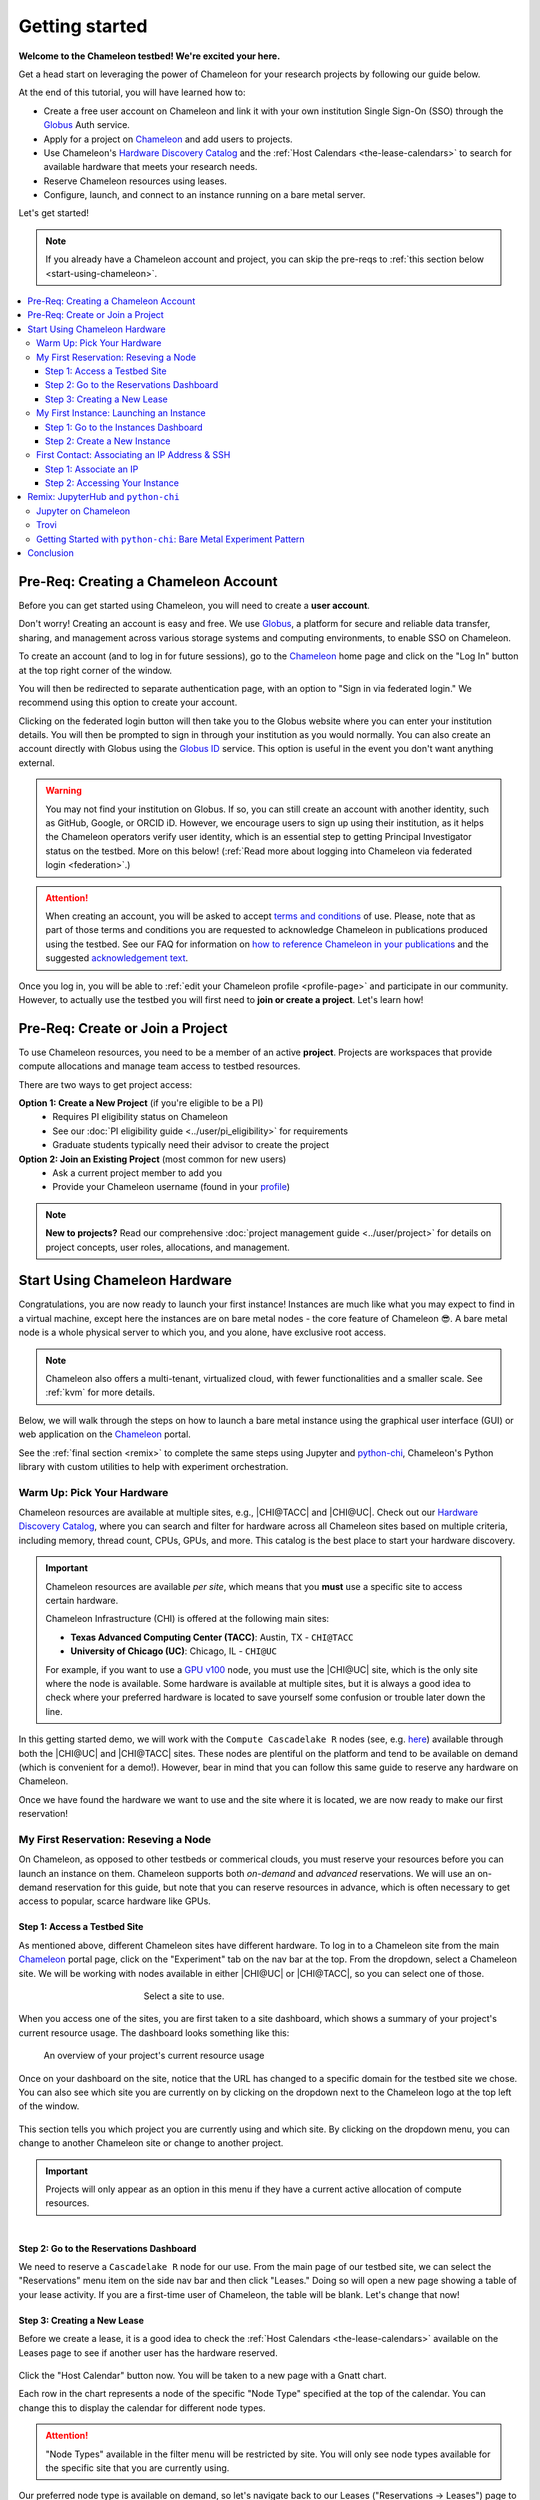 .. _`service hours`: https://chameleoncloud.org/learn/frequently-asked-questions/#toc-what-are-the-units-of-an-allocation-and-how-am-i-charged-

.. _`Hardware Discovery Catalog`: https://chameleoncloud.org/hardware/

.. _globus: https://www.globus.org/

.. _Chameleon: https://chameleoncloud.org/

.. _InCommon: https://incommon.org/federation

.. _`User Dashboard`: https://chameleoncloud.org/user/dashboard/

.. _`Projects Dashboard`: https://chameleoncloud.org/user/projects/

.. _python-chi: https://python-chi.readthedocs.io/en/latest/

.. _`GPU v100`: https://chameleoncloud.org/hardware/node/sites/uc/clusters/chameleon/nodes/24401231-4587-4377-a5ff-cc8b51ab99ac/

.. _`Bare Metal Experiment Pattern`: https://chameleoncloud.org/experiment/share/370ce99a-3e03-43e9-83e3-b61fd9692dc0

.. _`Appliances Catalog`: https://chameleoncloud.org/appliances/

.. _getting-started:

================
Getting started
================

.. image:: ../_static/imgs/getting_started/chameleon-at-work.jpg

**Welcome to the Chameleon testbed! We're excited your here.**

Get a head start on leveraging the power of Chameleon for your research
projects by following our guide below.

At the end of this tutorial, you will have learned how to:

- Create a free user account on Chameleon and link it with your own
  institution Single Sign-On (SSO) through the Globus_ Auth service.
- Apply for a project on Chameleon_ and add users to projects.
- Use Chameleon's `Hardware Discovery Catalog`_ and the :ref:`Host Calendars
  <the-lease-calendars>` to search for available hardware that meets your
  research needs.
- Reserve Chameleon resources using leases.
- Configure, launch, and connect to an instance running on a bare metal server.

Let's get started!

.. note::
   If you already have a Chameleon account and project, you can skip the pre-reqs 
   to :ref:`this section below <start-using-chameleon>`.

.. contents:: :local:

.. _getting-started-user:

Pre-Req: Creating a Chameleon Account
=====================================

Before you can get started using Chameleon, you will need to create a **user
account**.

Don't worry! Creating an account is easy and free. We use Globus_, a platform
for secure and reliable data transfer, sharing, and management across various
storage systems and computing environments, to enable SSO on Chameleon.

To create an account (and to log in for future sessions), go to the Chameleon_
home page and click on the "Log In" button at the top right corner of the
window.

.. image:: ../_static/imgs/getting_started/chameleon-login.png

You will then be redirected to separate authentication page, with an option to
"Sign in via federated login." We recommend using this option to create your
account.

Clicking on the federated login button will then take you to the Globus website
where you can enter your institution details. You will then be prompted to sign
in through your institution as you would normally. You can also create an
account directly with Globus using the `Globus ID
<https://www.globusid.org/>`_ service. This option is useful in the event you
don't want anything external.

.. image:: ../_static/imgs/getting_started/globus-login.png

.. warning::
   You may not find your institution on Globus. If so, you can still create an
   account with another identity, such as GitHub, Google, or ORCID iD. However,
   we encourage users to sign up using their institution, as it helps the 
   Chameleon operators verify user identity, which is an essential step 
   to getting Principal Investigator status on the testbed. More on this below!
   (:ref:`Read more about logging into Chameleon via federated login <federation>`.)

.. attention::
   When creating an account, you will be asked to accept `terms and conditions
   <https://auth.chameleoncloud.org/auth/realms/chameleon/terms>`_ of use. Please,
   note that as part of those terms and conditions you are requested to
   acknowledge Chameleon in publications produced using the testbed. See our FAQ
   for information on `how to reference Chameleon in your publications
   <https://www.chameleoncloud.org/learn/frequently-asked-questions/#toc-how-should-i-cite-chameleon->`_
   and the suggested `acknowledgement text
   <https://www.chameleoncloud.org/learn/frequently-asked-questions/#toc-how-should-i-acknowledge-chameleon->`_.

Once you log in, you will be able to :ref:`edit your Chameleon profile
<profile-page>` and participate in our community. However, to actually use the
testbed you will first need to **join or create a project**. Let's learn how!

.. _getting-started-project:

Pre-Req: Create or Join a Project
================================

To use Chameleon resources, you need to be a member of an active **project**. Projects are 
workspaces that provide compute allocations and manage team access to testbed resources.

There are two ways to get project access:

**Option 1: Create a New Project** (if you're eligible to be a PI)
  - Requires PI eligibility status on Chameleon
  - See our :doc:`PI eligibility guide <../user/pi_eligibility>` for requirements
  - Graduate students typically need their advisor to create the project

**Option 2: Join an Existing Project** (most common for new users)  
  - Ask a current project member to add you
  - Provide your Chameleon username (found in your `profile <https://www.chameleoncloud.org/user/profile/>`_)

.. note::
   **New to projects?** Read our comprehensive :doc:`project management guide <../user/project>` 
   for details on project concepts, user roles, allocations, and management.

.. _start-using-chameleon:

Start Using Chameleon Hardware
===============================

Congratulations, you are now ready to launch your first instance! Instances are
much like what you may expect to find in a virtual machine, except here the
instances are on bare metal nodes - the core feature of Chameleon 😎. A bare
metal node is a whole physical server to which you, and you alone, have
exclusive root access.

.. note::

   Chameleon also offers a multi-tenant, virtualized cloud, with fewer
   functionalities and a smaller scale. See :ref:`kvm` for more details.

Below, we will walk through the steps on how to launch a bare metal instance using the
graphical user interface (GUI) or web application on the Chameleon_ portal.

See the :ref:`final section <remix>` to complete the same steps using Jupyter
and python-chi_, Chameleon's Python library with custom utilities to help with
experiment orchestration.

Warm Up: Pick Your Hardware
---------------------------

Chameleon resources are available at multiple sites, e.g., |CHI@TACC| and
|CHI@UC|. Check out our `Hardware Discovery Catalog`_, where you can search and
filter for hardware across all Chameleon sites based on multiple criteria,
including memory, thread count, CPUs, GPUs, and more. This catalog is the best
place to start your hardware discovery.

.. image:: ../_static/imgs/getting_started/hardware-discovery.png

.. important::
   Chameleon resources are available *per site*, which means that you **must**
   use a specific site to access certain hardware.

   Chameleon Infrastructure (CHI) is offered at the following main sites:

   - **Texas Advanced Computing Center (TACC)**: Austin, TX - ``CHI@TACC``
   - **University of Chicago (UC)**: Chicago, IL - ``CHI@UC``
   
   For example, if you want to use a `GPU v100`_ node, you must use the |CHI@UC| 
   site, which is the only site where the node is available. Some hardware is 
   available at multiple sites, but it is always a good idea to check where 
   your preferred hardware is located to save yourself some confusion or 
   trouble later down the line.

In this getting started demo, we will work with the ``Compute Cascadelake R``
nodes (see, e.g. `here
<https://www.chameleoncloud.org/hardware/node/sites/tacc/clusters/chameleon/nodes/05e4d546-6c73-4d66-8b83-3fad392d149a/>`_)
available through both the |CHI@UC| and |CHI@TACC| sites. These nodes are
plentiful on the platform and tend to be available on demand (which is
convenient for a demo!). However, bear in mind that you can follow this same
guide to reserve any hardware on Chameleon.

Once we have found the hardware we want to use and the site where it is
located, we are now ready to make our first reservation!

My First Reservation: Reseving a Node
-------------------------------------

On Chameleon, as opposed to other testbeds or commerical clouds, you must
reserve your resources before you can launch an instance on them. Chameleon
supports both *on-demand* and *advanced* reservations. We will use an on-demand
reservation for this guide, but note that you can reserve resources in advance,
which is often necessary to get access to popular, scarce hardware like GPUs.

Step 1: Access a Testbed Site
~~~~~~~~~~~~~~~~~~~~~~~~~~~~~

As mentioned above, different Chameleon sites have different hardware. To log
in to a Chameleon site from the main Chameleon_ portal page, click on the
"Experiment" tab on the nav bar at the top. From the dropdown, select a
Chameleon site. We will be working with nodes available in either |CHI@UC|
or |CHI@TACC|, so you can select one of those.

.. figure:: ../_static/imgs/getting_started/experiment-dropdown.png
   :align: center
   :figwidth: 50 %
   :figclass: screenshot

   Select a site to use.

When you access one of the sites, you are first taken to a site dashboard,
which shows a summary of your project's current resource usage. The dashboard
looks something like this:

.. figure:: dashboard.png
   :alt: The Chameleon Dashboard's resource usage summary
   :figclass: screenshot

   An overview of your project's current resource usage

Once on your dashboard on the site, notice that the URL has changed to a
specific domain for the testbed site we chose. You can also see which site you
are currently on by clicking on the dropdown next to the Chameleon logo at the
top left of the window.

.. figure:: ../_static/imgs/getting_started/change-site-project-menu.png
   :figwidth: 80 %
   :align: center

This section tells you which project you are currently using and which site. By
clicking on the dropdown menu, you can change to another Chameleon site or
change to another project.

.. important::
   Projects will only appear as an option in this menu if they have a current
   active allocation of compute resources.

.. figure:: ../_static/imgs/getting_started/leases-side-bar.png
   :figwidth: 20 %
   :align: left

Step 2: Go to the Reservations Dashboard
~~~~~~~~~~~~~~~~~~~~~~~~~~~~~~~~~~~~~~~~

We need to reserve a ``Cascadelake R`` node for our use. From the main page of
our testbed site, we can select the "Reservations" menu item on the side nav
bar and then click "Leases." Doing so will open a new page showing a table of
your lease activity. If you are a first-time user of Chameleon, the table will
be blank. Let's change that now!

Step 3: Creating a New Lease
~~~~~~~~~~~~~~~~~~~~~~~~~~~~

Before we create a lease, it is a good idea to check the :ref:`Host Calendars
<the-lease-calendars>` available on the Leases page to see if another user has
the hardware reserved.

.. figure:: ../_static/imgs/getting_started/host-calendar-button.png

Click the "Host Calendar" button now. You will be taken to a new page with a
Gnatt chart.

.. image:: ../_static/imgs/getting_started/host-calendar.png

Each row in the chart represents a node of the specific "Node Type" specified
at the top of the calendar. You can change this to display the calendar for
different node types.

.. attention::
   "Node Types" available in the filter menu will be restricted by site. You will 
   only see node types available for the specific site that you are currently 
   using.

Our preferred node type is available on demand, so let's navigate back to our
Leases ("Reservations -> Leases") page to create a new lease. Click the "Create
Lease" button in the top right corner of the page.

.. figure:: ../_static/imgs/getting_started/create-lease-button.png

Clicking this button will then open a web form. Let's go through the web form
step by step.

**General**

.. figure:: ../_static/imgs/getting_started/create-lease-form-general.png
   :figwidth: 80 %
   :align: center

   Specify your lease name and duration.

In this section, add a name for your lease (`my-first-lease`). To
create an on-demand lease, we can click next, because the form will
auto-populate with defaults for the duration of the lease (the default is a
one-day lease that starts immediately). If you want to change the duration of
your lease or to make an advanced reservation, you can input the start date and
time, number of days (maximum 7 days), and the end time.

**Hosts**

.. figure:: ../_static/imgs/getting_started/create-lease-form-hosts.png
   :figwidth: 80 %
   :align: center

   Specify the number and type of host.

On the next section, you can specify the hardware that you want to
include in your lease. You must check the box "Reserve Hosts" and fill out the
required fields. We will start with just one node and will set the minimum and
maximum number of hosts to 1. In the Resource Property field, we can use
different attributes of Chameleon resources (such as "node type") to specify
the exact kind of hardware we want to reserve with this lease. We can add
multiple fitlers with different properties, but we only care about the node
type right now.

.. important::
   If you specify resource properties that return more than one node matching the filter that is available for your specified duration, the system will automatically select a node for you. If you want to specify the precise node that you want to use, you will need to refer to the Node ID and use the Resource Property filter to specify that node ID.

**Networks**

.. figure:: ../_static/imgs/getting_started/create-lease-form-networks.png
   :figwidth: 80 %
   :align: center

   Finally, select your network reservation options.

On the final section of the lease form, you can reserve network
resources. If your research requires setting up an isolated network for a
cluster of nodes, you may want to reserve a network by clicking the "Reserve
Network" box. You will almost certainly want to reserve a Floating IP for your
reservation. Floating IP addresses are used to connect to an instance over the
internet. There is typically no need to reserve more than one per-project for a
given site. If there are no floating IPs available, try taking an ad-hoc IP (no
reservation required)

.. note::
   Floating IPs can also be allocated to your project after creating a lease.
   However, the pool of allocable IPs can occasionally dry up. We encourage users
   to reserve floating IPs when making their hardware reservations, as it ensures
   that you will receive an IP.

**SUBMIT!**

.. image:: ../_static/imgs/getting_started/leases-pending.png

Click "**Create**". Chameleon provides bare metal access to nodes. When you create
a reservation for one or more nodes, only you and other users on your project
will be able to use those nodes for the time specified.

The reservation will start shortly, at which point you can launch an instance
on a bare metal node.

When the lease is created, it will appear on your Leases page with a status of
"PENDING." Once the lease is active, the status will change to "ACTIVE" and you
will then be able to start using the lease. You can click on the lease name to
view more details about your lease.

.. figure:: ../_static/imgs/getting_started/lease-details.png
   :figwidth: 50 %
   :align: left

.. important::

   Do not attempt to stack reservations to circumvent the 7-day lease
   limitation. Your leases may be deleted. Please refer to our `best practices
   <https://www.chameleoncloud.org/learn/frequently-asked-questions/#toc-what-are-the-best-practices-of-chameleon-usage->`_
   if you require a longer reservation.

My First Instance: Launching an Instance
----------------------------------------

Once the lease that you created becomes "ACTIVE," you can launch a bare metal
instance on the node that has been leased to you. In the following steps, we
will walk through how to configure and launch an instance on the reserved
hardware. In the GUI, this process will feel similar to the process we just
followed to create a new lease. You will specify your instance details in a
form and submit it to the system. Chameleon will then automatically configure,
build, and launch your instance.

.. note::
   Building and launching an instance on bare metal (especially when using beefy appliances and images) can take a long time. After creating your instance, you may need to wait for 10 to 20 minutes before the instance will be running.

To create a new instance, follow the steps below:

Step 1: Go to the Instances Dashboard
~~~~~~~~~~~~~~~~~~~~~~~~~~~~~~~~~~~~~

In the sidebar from your site dasboard, click *Compute*, then click *Instances*

.. image:: ../_static/imgs/getting_started/instances-dashboard.png

Step 2: Create a New Instance
~~~~~~~~~~~~~~~~~~~~~~~~~~~~~

Click on the *Launch Instance* button in the toolbar and the *Launch
Instance* wizard will load.

**Details**

.. figure:: ../_static/imgs/getting_started/launch-instance-details.png
   :figwidth: 80 %
   :align: center
   
   Enter the main details about your instance, including which reservation to use.

Give your instance a descriptive name (`my-first-instance`) and a short
description (optional). You will also need to specify the lease that you
will use for this instance. You can select the reservation that you just
created from the dropdown. We can also specify how many instances we want to
launch. The default is one and we have one node so we'll stick with that.

**Source**

.. figure:: ../_static/imgs/getting_started/launch-instance-source.png
   :figwidth: 80 %
   :align: center
   
   Select your image source.

In the next section, we can configure a source that we will use for our
instance. This can be an image, a snapshotted image, a volume, or some other
appliance. Chameleon staff maintain some images for users (identified with a
Chameleon badge). There are also user-uploaded images and appliances. For
our demo, we'll use the supported `CC-Ubuntu20.04` image. We can see a list
of all available images below on this section. If we scroll down, we can
find the image and click the up arrow icon next to our desired image. This
will tell the system to use them image for the instance source.

**Networks**

.. figure:: ../_static/imgs/getting_started/launch-instance-networks.png
   :figwidth: 80 %
   :align: center

   Allocate a network.

On the next section, we can allocate a network to provide communication
channels for instances in the cloud. Chameleon currently offers two
public networks, `sharednet1` and `fabnetv4`. We will use the `sharednet1`, which
is the default network for providing connectivity to a Chameleon instance.
The `fabnetv4 <https://www.chameleoncloud.org/blog/2024/03/18/tips-and-tricks-understanding-the-fabric-layer-3-connection/>`_ network is specifically for accessing the FABRIC testbed
resources from Chameleon sites and from cross-site stitching. Read more
here! We will use the `sharednet1` since we aren't doing any fancy
networking right now.

**Key Pairs**

.. figure:: ../_static/imgs/getting_started/launch-instance-key-pair.png
   :figwidth: 80 %
   :align: center

   Add a key pair to the instance.

As a final step to create our instance, we can set up a key pair. We absolutely
need to add a key pair if we want to remotely access the instance after it is
running.

.. figure:: ../_static/imgs/getting_started/instance-details.png
   :figwidth: 50 %
   :align: right

To add a key pair, we can either add a new one using "Create Key Pair" and
storing the credentials on our local machine, or import an existing key using
the "Import Key Pair". If you have previously uploaded a key pair to Chameleon,
this key pair will appear in the "Available" section below. You can then reuse
that key pair.

Finally, we are ready to click **"Launch Instance"**. Doing so will take us back
to our Instances page, where we should see a new row for the instance that
we just created. We can see most of the important information about our
instance from here. However, we can also click on the instance name (like
with a lease) to view more details.

The detailed page gives you an overview of the instance. There are also other
options to view logs, open a console (once the instance is running), and more.

First Contact: Associating an IP Address & SSH
----------------------------------------------

Your instance may take approximately ten to fifteen minutes to launch depending
on the node type. The launch process includes powering up, loading the
operating system over the network, and booting up for the first time on a rack
located either at the University of Chicago or the Texas Advanced Computing
Center, depending on where you chose to launch your instance. Before you can
access your instance, you need to first assign a floating IP address - an IP
address that is accessible over the public Internet.

Step 1: Associate an IP
~~~~~~~~~~~~~~~

To associate an IP address with your instance, follow these steps. Note, it is
best to wait until your instance is running before doing this step to ensure no
issues.

#. Go to the *Floating IP* dashboard by clicking on *Network* and *Floating IPs*
   in the sidebar.

    .. figure:: floating_ip_overview.png
       :alt: The Floating IP dashboard
       :figclass: screenshot

#. If you have a Floating IP not currently associated to an instance, click the
   *Associate* button for the IP. A dialog will load that allows you to assign a
   publicly accessible IP to your instance. Click the *Associate* button in the
   dialog to complete the process of associating the public IP to your instance.

   .. figure:: associate_ip.png
      :alt: The Manage Floating IP Associations dialog
      :figclass: screenshot

      Here you can assign a floating IP address

#. If you didn't already have a Floating IP available, you may allocate one to
   your project by clicking on the *Allocate IP to Project* button along the top
   row in the Floating IP dashboard. A new dialog will open for allocating the
   floating IP.

   .. figure:: associate_pool.png
      :alt: The Allocate Floating IP dialog
      :figclass: screenshot

      This dialog allows you to allocate an IP address from Chameleon's public
      IP pool

   Click the *Allocate IP* button. The Floating IP dashboard will reload and you
   should see your new Floating IP appear in the list. You can now go back to
   step 2.

Step 2: Accessing Your Instance
~~~~~~~~~~~~~~~~~~~~~~~

Once your instance has launched with an associated floating IP address, it can
be accessed via SSH using the private key that you added when creating an
instance.

.. note::

   The following instructions assume that you are using a macOS or Linux
   terminal equivalent. You may view our `YouTube video on how to login via SSH
   on Windows <https://youtu.be/MDK5D2ptJiQ>`_.

To log in to your instance with SSH, follow these steps:

#. Open a terminal window and find the path of your identify file. My key is
   named ``chamkey``.

#. Run the command below from your terminal and specify the path to your key
   pair file. You must use the private key to connect. Log in to your Chameleon
   instance via SSH using the ``cc`` user account and your floating IP address.
   If your floating IP address was ``129.114.108.102``, you would use the
   command:

   .. code-block:: bash

      $ ssh -i <path/to/chamkey> cc@<floating.i.p.address>

   .. note::

      Change the IP address in this command to match your instance's floating
      IP address! **New to SSH keys?** Check out this guide `here
      <https://www.sectigo.com/resource-library/what-is-an-ssh-key>`_.

Once you connect successfully, you will then be able to run commands on your
instance.

.. code-block:: bash

   cc@my-first-instance:~$ ls
   openrc
   cc@my-first-instance:~$ lscpu
   Architecture:                       x86_64
   CPU op-mode(s):                     32-bit, 64-bit
   Byte Order:                         Little Endian
   Address sizes:                      46 bits physical, 48 bits virtual
   CPU(s):                             96
   On-line CPU(s) list:                0-95
   Thread(s) per core:                 2
   Core(s) per socket:                 24
   Socket(s):                          2
   NUMA node(s):                       2
   Vendor ID:                          GenuineIntel
   CPU family:                         6
   Model:                              85
   Model name:                         Intel(R) Xeon(R) Gold 6240R CPU @ 2.40GHz
   Stepping:                           7
   CPU MHz:                            1001.056
   CPU max MHz:                        4000.0000
   CPU min MHz:                        1000.0000
   BogoMIPS:                           4800.00
   Virtualization:                     VT-x
   L1d cache:                          1.5 MiB
   L1i cache:                          1.5 MiB
   L2 cache:                           48 MiB
   L3 cache:                           71.5 MiB
   NUMA node0 CPU(s):                  0,2,4,6,8,10,12,14,16,18,20,22,24,26,28,30,32,34,36,38,40,42,44,46,48,50,52,54,56,58,60,62,64,66,68,70,72,74,76,78,80,82,84,86,88,90,92,94
   NUMA node1 CPU(s):                  1,3,5,7,9,11,13,15,17,19,21,23,25,27,29,31,33,35,37,39,41,43,45,47,49,51,53,55,57,59,61,63,65,67,69,71,73,75,77,79,81,83,85,87,89,91,93,95
   Vulnerability Gather data sampling: Mitigation; Microcode
   Vulnerability Itlb multihit:        KVM: Mitigation: Split huge pages
   Vulnerability L1tf:                 Not affected
   Vulnerability Mds:                  Not affected
   Vulnerability Meltdown:             Not affected
   Vulnerability Mmio stale data:      Mitigation; Clear CPU buffers; SMT vulnerable
   Vulnerability Retbleed:             Mitigation; Enhanced IBRS
   Vulnerability Spec store bypass:    Mitigation; Speculative Store Bypass disabled via prctl and seccomp
   Vulnerability Spectre v1:           Mitigation; usercopy/swapgs barriers and __user pointer sanitization
   Vulnerability Spectre v2:           Mitigation; Enhanced IBRS, IBPB conditional, RSB filling, PBRSB-eIBRS SW sequence
   Vulnerability Srbds:                Not affected
   Vulnerability Tsx async abort:      Mitigation; TSX disabled
   Flags:                              fpu vme de pse tsc msr pae mce cx8 apic sep mtrr pge mca cmov pat pse36 clflush dts acpi mmx fxsr sse sse2 ss ht tm pbe syscall nx pdpe1gb rdtscp lm constant_tsc art arch_perfmon pebs bts rep_good nopl xtopology nonstop_tsc cpuid aperfmperf pni pclmulqdq dtes64 monitor ds_cpl vmx s
                                       mx est tm2 ssse3 sdbg fma cx16 xtpr pdcm pcid dca sse4_1 sse4_2 x2apic movbe popcnt tsc_deadline_timer aes xsave avx f16c rdrand lahf_lm abm 3dnowprefetch cpuid_fault epb cat_l3 cdp_l3 invpcid_single intel_ppin ssbd mba ibrs ibpb stibp ibrs_enhanced tpr_shadow vnmi flexpriority ept
                                       vpid ept_ad fsgsbase tsc_adjust bmi1 avx2 smep bmi2 erms invpcid cqm mpx rdt_a avx512f avx512dq rdseed adx smap clflushopt clwb intel_pt avx512cd avx512bw avx512vl xsaveopt xsavec xgetbv1 xsaves cqm_llc cqm_occup_llc cqm_mbm_total cqm_mbm_local dtherm ida arat pln pts pku ospke av
                                       x512_vnni md_clear flush_l1d arch_capabilities

Congratulations! You just created your first Chameleon instance!

.. _remix:

Remix: JupyterHub and ``python-chi``
====================================

We just walked through how to find hardware, reserve resources, and configure
our instances on Chameleon. We did all of this through the web application
interface or GUI that you can access through the Chameleon_ portal. This
interface is a great place to start, as it provides lots of context and helpful
hints to guide you through the core features of Chameleon.

However, you might find the process a bit tedious. Perhaps, you wonder, there
is a way to do all this programatically without needing to touch the web
application. Well, you're in luck! Because Chameleon offers just such an
development environment along with a trusty tool to accommodate!

In this last section of our Getting Started guide, we will briefly touch on how
to do the exact same thing we did above through a Jupyter Notebook connected to
the testbed compute environment.

.. figure:: ../_static/imgs/getting_started/jupyter-interface-button.png
   :figwidth: 20 %
   :width: 100 %
   :align: left

Jupyter on Chameleon
--------------------

Chameleon is integrated with :ref:`JupyterHub <jupyter>`, so you can launch a
Jupyter server (on KVM) with an environment pre-configured with python-chi_ and
authentication to the testbed. JupyterHub on Chameleon allows you to create
Jupyter Notebooks with your experiment and analysis code, collaborate with
other project members in a common testbed workspace, and share files as Trovi
artifacts with the Chameleon community.

To read more about the Jupyter interface, see :ref:`our docs <jupyter>` on the
interface.

To launch the Jupyter interface on Chameleon, go to the Chameleon_ home page,
click on the "Experiment" tab, and select the "Jupyter Interface" item. This
will launch a new window which will begin loading the Jupyter server. It will
then launch the JupyterHub interface. This interface should be familiar if
you've ever worked with Jupyter tools before. From the launch page, we can
create new notebooks, open consoles, and even open a terminal.

The work that you do in this space is persistent, so if you create a new
notebook and then exit the interface and relaunch it, the notebook will still
appear in your file system.

.. figure:: ../_static/imgs/getting_started/jupyter-hub-start.png
   :figwidth: 80 %
   :align: center
   
   Jupyter Interface will start a server.

You can also download and import files from Jupyter as well as integrate with
git.

.. figure:: ../_static/imgs/getting_started/trovi-button.png
   :figwidth: 20 %
   :width: 100 %
   :align: left

Trovi
-----

One benefit of having an interface like Jupyter available is that users can use
it to package their project materials, scripts, code, and datasets as artifacts
that others can replicate and extend. So, how does Chameleon facilitate this
sharing?

Chameleon provides the :ref:`Trovi <trovi>` service as a repository to share and access
artifacts from other users on the testbed. Trovi is integrated with the Jupyter
Interface, so you can launch Trovi artfacts directly onto the Jupyter Interface
and start using them. You can also take your Jupyter artfacts and upload them
to Trovi from Jupyter, allowing others to see and use them.

To get to the Trovi repository from the Chameleon_ home page, go to the
"Experiment" tab and click the "Trovi" menu item. Here, you can see all the
public artifacts available on the testbed.

.. image:: ../_static/imgs/getting_started/trovi-main.png

Chameleon offers tutorials and experimental pattern notebooks on Trovi. We'll
use one now to see how we can accomplish the same basic set up on Chameleon
that we achieved in our previous section.

Go to the Trovi repository (after logging in to the site if you aren't
already). The artifact we will use today is called the `Bare Metal Experiment
Pattern`_. You can type "Bare Metal" in the search bar to filter the results.
You can also filter for this artifact by selecting the Chameleon badge icon
(|chameleon badge|) on the side bar to view all of the Chameleon-supported
artifacts. We can also filter by tag, for example the "experiment pattern" tag.

.. |chameleon badge| image:: ../_static/imgs/getting_started/chameleon-badge.png

.. note::
   There are additional artifacts to check out that will help you with more
   advanced topics. And the best part about these templates is that we can easily
   reuse the code to start our own artifacts.

To launch the artifact, click on the title. On the next page, you will see the following:

.. image:: ../_static/imgs/getting_started/bare-metal-pattern.png

Click on the "**Launch on Chameleon**" button to start Jupyter. This loading page
should look familiar to the loading page when we launched the Jupyter Interface
above.

.. image::

Once Jupyter has loaded, we will have the artifact directory available in our
workspace. Your directory should include the following files:

.. code-block:: bash

   $ ls
   Analysis.ipynb             Experiment.ipynb   out            run_experiment.sh
   latest.tar.gz      README.ipynb   setup.sh

We can click on the directory and open the ``README.ipynb`` file, which
provides some documentation on this artifact, including approximately how long
it takes to run and any additional requirements.

Let's now open the ``Experiment.ipynb`` file.

Getting Started with ``python-chi``: Bare Metal Experiment Pattern
-----------------------------------

.. image:: ../_static/imgs/getting_started/bare-metal-notebook.png

Jupyter Notebook allows developers to mix text (rendered as Markdown) and code
in one file. This mixture of content enhances the experience of running code,
because documentation can be provided to clarify the code blocks that run. We
can see at the start of the notebook a few blocks of text. If we scroll down to
the "Configuration" section, we will see our first block of code. Let's dive
in!

**Setting the Site and Project**

As required when working through the Chameleon GUI, we need to set our active
project and pick a testbed site to use before we can continue. This requires a
Chameleon account and membership to an active project.

Once we have our project and site, we can use python-chi_ to set these parameters.

.. code-block:: python

   import chi

   chi.use_site("CHI@UC")

   # Change to your project (CHI-XXXXXX)
   chi.set("project_name", "Chameleon")

This code imports the python-chi_ module, calls the ``use_site`` method with
the desired site (|CHI@UC|) inputted as a string, and calls the ``set`` method
to update the configuration to use our project code. (Note: this is necessary
so that the system knows which project to reference when creating leases and
launching instances.) Replace ``Chameleon`` with your project code.

**Create a Reservation**

.. note::
   python-chi_ does not currently support hardware discovery, but we are 
   working to fix that soon. Stay tuned!

After we set our site and project code, we can now create a lease. The code
below uses the ``lease`` utility to create a reservation for one floating IP
and one bare metal host with the node type ``compute_cascadelake_r``. Notice
that we are setting the same parameters that we had to include in the form we
used to create a lease on the GUI.

.. code-block:: python

   from chi import lease

   reservations = []
   lease_node_type = "compute_cascadelake_r"

   try:
      print("Creating lease...")
      lease.add_fip_reservation(reservations, count=1)
      lease.add_node_reservation(reservations, node_type=lease_node_type, count=1)

      start_date, end_date = lease.lease_duration(hours=3)

      l = lease.create_lease(
         f"{os.getenv('USER')}-power-management", 
         reservations, 
         start_date=start_date, 
         end_date=end_date
      )

We can use the ``wait_for_active`` method to pause until our lease is active
before running further code cells in the notebook.

.. code-block:: python

   lease_id = l["id"]
   print("Waiting for lease to start ...")
   lease.wait_for_active(lease_id)
   print("Lease is now active!")

**Create an Instance**

We can now configure and launch our instance on the node that we reserved.

.. code-block:: python

   from chi import server

   image = "CC-CentOS8-stream"

   s = server.create_server(
      f"{os.getenv('USER')}-power-management", 
      image_name=image,
      reservation_id=lease.get_node_reservation(lease_id)
   )

   print("Waiting for server to start ...")
   server.wait_for_active(s.id)
   print("Done")

This code uses the ``server`` utility to spin up an instance. We can specify
which image we want to use by referring to it's name (in this case
``CC-CentOS8-stream``). (To see the name of an image, you can look it up in the
`Appliances Catalog`_.) We also need to provide the reservation ID from our
lease, which we can grab using the ``get_node_reservation`` method.

.. note::
   We are *not* specifying a key pair here, because when you use Chameleon through
   the Jupyter Interface, a key pair is automatically generated in the Jupyter
   environment and associated with your Chameleon account. By default, the
   ``create_server`` method will include this key pair in any instance you create
   from the Jupyter Interface and will use it in other methods that allow you to
   SSH to the instance. You can specify a different key pair using the ``key_name
   (str)`` parameter.

**SSHing and Running Scripts on the Instance**

After our server is running (remember, this can take up to 20 minutes in some
cases; now is a good time to take a coffee ☕️ break), we can use the ``ssh``
utility to connect to the instance.

.. code-block:: python

   floating_ip = lease.get_reserved_floating_ips(lease_id)[0]
   server.associate_floating_ip(s.id, floating_ip_address=floating_ip)

   print(f"Waiting for SSH connectivity on {floating_ip} ...")
   timeout = 60*2
   import socket
   import time
   # Repeatedly try to connect via SSH.
   start_time = time.perf_counter()
   while True:
      try:
         with socket.create_connection((floating_ip, 22), timeout=timeout):
               print("Connection successful")
               break
      except OSError as ex:
         time.sleep(10)
         if time.perf_counter() - start_time >= timeout:
               print(f"After {timeout} seconds, could not connect via SSH. Please try again.")

   from chi import ssh

   with ssh.Remote(floating_ip) as conn:
      # Upload the script
      conn.put("setup.sh")
      # Run the script
      conn.run("bash setup.sh")

We have now associated our floating IP and verified our connection to the
instance via the floating IP. We can then use our SSH connection to upload
scripts to set up our experiment, run it, and transfer the results back to our
local environment for processing and analysis. (See the ``Analysis.ipynb``
notebook to see the results of this experiment! Better yet, see if you can
replicate the experiment in this tutorial on a different Node Type.)

Congratulations! You just created your **second** lease and instance on
Chameleon - without ever leaving the comforts of your Jupyter Notebook!

Be sure to `check out our additional tutorials on Trovi
<https://chameleoncloud.org/experiment/share/?filter=tag%3Aexperiment+pattern>`_
to continue your learning!

Conclusion
==========

Thank you so much for completing our quickstart guide! We hope that you found
the guide helpful and producitive as you begin your researching journey on the
testbed. If you have questions for us, :ref:`please see our documentation on seeking
help <help>`. If you have any feedback on this guide or would like to share some
suggestions with us, reach out at contact@chameleoncloud.org.

As mentioned above, check out our `tutorials
<https://chameleoncloud.org/experiment/share/?filter=tag%3Aexperiment+pattern>`_
on Trovi for more experiment patterns that you can use in your research. You
can also find more live tutorials and webinars on our `webinar page
<https://chameleoncloud.org/learn/webinars/>`_.